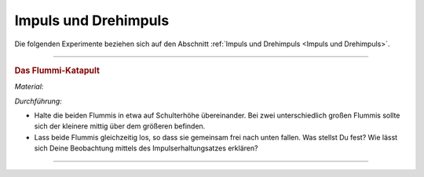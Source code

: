 
.. _Experimente Impuls und Drehimpuls:

Impuls und Drehimpuls
=====================

Die folgenden Experimente beziehen sich auf den Abschnitt :ref:`Impuls und
Drehimpuls <Impuls und Drehimpuls>`.

----

.. _Das Flummi-Katapult:

.. rubric:: Das Flummi-Katapult

*Material:*

.. hlist::
    :columns: 2

    * Zwei Flummis, am besten unterschiedlich groß

*Durchführung:*

* Halte die beiden Flummis in etwa auf Schulterhöhe übereinander. Bei zwei
  unterschiedlich großen Flummis sollte sich der kleinere mittig über dem
  größeren befinden.

* Lass beide Flummis gleichzeitig los, so dass sie gemeinsam frei nach unten
  fallen. Was stellst Du fest? Wie lässt sich Deine Beobachtung mittels des
  Impulserhaltungsatzes erklären?

----

.. foo

.. only:: html

    :ref:`Zurück zum Skript <Impuls und Drehimpuls>`

